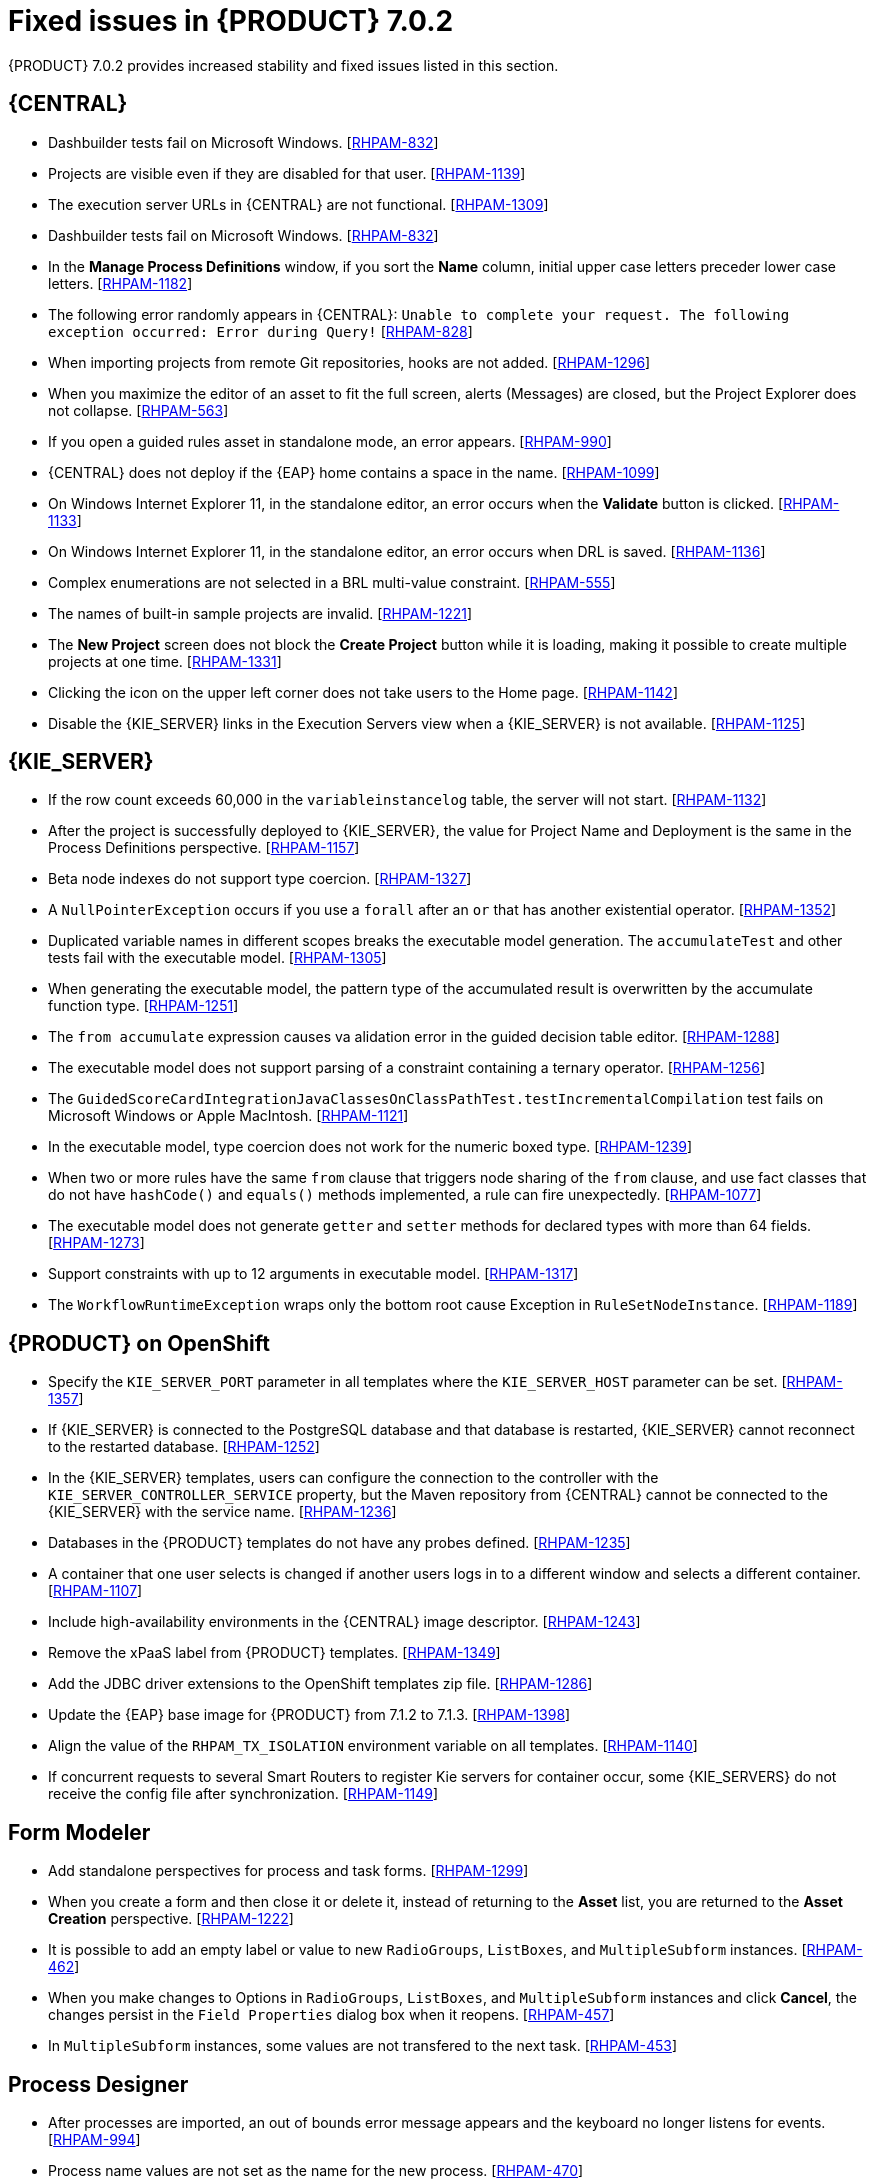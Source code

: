[id='rhpam-702-fixed-issues-con']
= Fixed issues in {PRODUCT} 7.0.2

{PRODUCT} 7.0.2 provides increased stability and fixed issues listed in this section.

//== Installation and migration
//* {PRODUCT} installation fails with a new {EAP} installation. [https://issues.jboss.org/browse/RHDM-394[RHDM-394]]
//* In batch mode, the migration tool waits for a response to the prompt about Pom migration. [RHDM-1001]

== {CENTRAL}
* Dashbuilder tests fail on Microsoft Windows. [https://issues.jboss.org/browse/RHPAM-832[RHPAM-832]]
* Projects are visible even if they are disabled for that user. [https://issues.jboss.org/browse/RHPAM-1139[RHPAM-1139]]
* The execution server URLs in {CENTRAL} are not functional. [https://issues.jboss.org/browse/RHPAM-1309[RHPAM-1309]]
* Dashbuilder tests fail on Microsoft Windows. [https://issues.jboss.org/browse/RHPAM-832[RHPAM-832]]
* In the *Manage Process Definitions* window, if you sort the *Name* column, initial upper case letters preceder lower case letters. [https://issues.jboss.org/browse/RHPAM-1182[RHPAM-1182]]
* The following error randomly appears in {CENTRAL}: `Unable to complete your request. The following exception occurred: Error during Query!`  [https://issues.jboss.org/browse/RHPAM-828[RHPAM-828]]
* When importing projects from remote Git repositories, hooks are not added. [https://issues.jboss.org/browse/RHPAM-1296[RHPAM-1296]]
* When you maximize the editor of an asset to fit the full screen, alerts (Messages) are closed, but the Project Explorer does not collapse. [https://issues.jboss.org/browse/RHPAM-563[RHPAM-563]]
* If you open a guided rules asset in standalone mode, an error appears. [https://issues.jboss.org/browse/RHPAM-990[RHPAM-990]]
* {CENTRAL} does not deploy if the {EAP} home contains a space in the name. [https://issues.jboss.org/browse/RHPAM-1099[RHPAM-1099]]
* On Windows Internet Explorer 11, in the standalone editor, an error occurs when the *Validate* button is clicked. [https://issues.jboss.org/browse/RHPAM-1133[RHPAM-1133]]
* On Windows Internet Explorer 11, in the standalone editor, an error occurs when DRL is saved. [https://issues.jboss.org/browse/RHPAM-1136[RHPAM-1136]]
* Complex enumerations are not selected in a BRL multi-value constraint. [https://issues.jboss.org/browse/RHPAM-555[RHPAM-555]]
* The names of built-in sample projects are invalid. [https://issues.jboss.org/browse/RHPAM-1221[RHPAM-1221]]
* The *New Project* screen does not block the *Create Project* button while it is loading, making it possible to create multiple projects at one time. [https://issues.jboss.org/browse/RHPAM-1331[RHPAM-1331]]
* Clicking the icon on the upper left corner does not take users to the Home page. [https://issues.jboss.org/browse/RHPAM-1142[RHPAM-1142]]
* Disable the {KIE_SERVER} links in the Execution Servers view when a {KIE_SERVER} is not available. [https://issues.jboss.org/browse/RHPAM-1125[RHPAM-1125]]
//* If you set `AsyncMode = "true"`, the execution does not wait on the inclusive converging gateway. [https://issues.jboss.org/browse/RHDM-1346[RHDM-1346]]
//* A missing `import` does not always produce a compilation error in the BPMN2 process. [https://issues.jboss.org/browse/RHDM-1212[RHDM-1212]]
//* It is not possible to migrate a process with a recurring time. [https://issues.jboss.org/browse/RHDM-1122[RHDM-1122]]
//* Task assignment fails if an actor contains a variable with an empty string. [https://issues.jboss.org/browse/RHDM-1209[RHDM-1209]]
//*  `IllegalArgumentException: Unknown node id` error occurs when migrating `MultiInstance`. [https://issues.jboss.org/browse/RHDM-1096[RHDM-1096]]
//*  Project-oriented standalone pages are broken. [https://issues.jboss.org/browse/RHDM-503[RHDM-503]]
//*  In a guided decision table you cannot add a row into table that has a work item. [https://issues.jboss.org/browse/RHDM-666[RHDM-666]]

== {KIE_SERVER}
*  If the row count exceeds 60,000 in the `variableinstancelog` table, the server will not start. [https://issues.jboss.org/browse/RHPAM-1132[RHPAM-1132]]
*  After the project is successfully deployed to {KIE_SERVER}, the value for Project Name and Deployment is the same in the Process Definitions perspective. [https://issues.jboss.org/browse/RHPAM-1157[RHPAM-1157]]
* Beta node indexes do not support type coercion. [https://issues.jboss.org/browse/RHPAM-1327[RHPAM-1327]]
* A `NullPointerException` occurs if you use a `forall` after an `or` that has another existential operator. [https://issues.jboss.org/browse/RHPAM-1352[RHPAM-1352]]
* Duplicated variable names in different scopes breaks the executable model generation. The `accumulateTest` and other tests fail with the executable model. [https://issues.jboss.org/browse/RHPAM-1305[RHPAM-1305]]
* When generating the executable model, the pattern type of the accumulated result is overwritten by the accumulate function type. [https://issues.jboss.org/browse/RHPAM-1251[RHPAM-1251]]
* The `from accumulate` expression causes va alidation error in the guided decision table editor. [https://issues.jboss.org/browse/RHPAM-1288[RHPAM-1288]]
* The executable model does not support parsing of a constraint containing a ternary operator. [https://issues.jboss.org/browse/RHPAM-1256[RHPAM-1256]]
* The `GuidedScoreCardIntegrationJavaClassesOnClassPathTest.testIncrementalCompilation`  test fails on Microsoft Windows or Apple MacIntosh. [https://issues.jboss.org/browse/RHPAM-1121[RHPAM-1121]]
* In the executable model, type coercion does not work for the numeric boxed type. [https://issues.jboss.org/browse/RHPAM-1239[RHPAM-1239]]
* When two or more rules have the same `from` clause that triggers node sharing of the `from` clause, and use fact classes that do not have `hashCode()` and `equals()` methods implemented, a rule can fire unexpectedly. [https://issues.jboss.org/browse/RHPAM-1077[RHPAM-1077]]
* The executable model does not generate `getter` and `setter` methods for declared types with more than 64 fields. [https://issues.jboss.org/browse/RHPAM-1273[RHPAM-1273]]
* Support constraints with up to 12 arguments in executable model. [https://issues.jboss.org/browse/RHPAM-1317[RHPAM-1317]]
* The `WorkflowRuntimeException` wraps only the bottom root cause Exception in `RuleSetNodeInstance`. [https://issues.jboss.org/browse/RHPAM-1189[RHPAM-1189]]

== {PRODUCT} on OpenShift
* Specify the `KIE_SERVER_PORT` parameter in all templates where the `KIE_SERVER_HOST` parameter can be set. [https://issues.jboss.org/browse/RHPAM-1357[RHPAM-1357]]
* If {KIE_SERVER} is connected to the PostgreSQL database and that database is restarted, {KIE_SERVER} cannot reconnect to the restarted database. [https://issues.jboss.org/browse/RHPAM-1252[RHPAM-1252]]
* In the {KIE_SERVER} templates, users can configure the connection to the controller with the `KIE_SERVER_CONTROLLER_SERVICE` property, but the Maven repository from {CENTRAL} cannot be connected to the {KIE_SERVER} with the service name. [https://issues.jboss.org/browse/RHPAM-1236[RHPAM-1236]]
* Databases in the {PRODUCT} templates do not have any probes defined.  [https://issues.jboss.org/browse/RHPAM-1235[RHPAM-1235]]
* A container that one user selects is changed if another users logs in to a different window and selects a different container. [https://issues.jboss.org/browse/RHPAM-1107[RHPAM-1107]]
* Include high-availability environments in the {CENTRAL} image descriptor. [https://issues.jboss.org/browse/RHPAM-1243[RHPAM-1243]]
* Remove the xPaaS label from {PRODUCT} templates. [https://issues.jboss.org/browse/RHPAM-1349[RHPAM-1349]]
* Add the JDBC driver extensions to the OpenShift templates zip file. [https://issues.jboss.org/browse/RHPAM-1286[RHPAM-1286]]
* Update the {EAP} base image for {PRODUCT} from 7.1.2 to 7.1.3. [https://issues.jboss.org/browse/RHPAM-1398[RHPAM-1398]]
* Align the value of the `RHPAM_TX_ISOLATION` environment variable on all templates. [https://issues.jboss.org/browse/RHPAM-1140[RHPAM-1140]]
*  If concurrent requests to several Smart Routers to register Kie servers for container occur, some {KIE_SERVERS} do not receive the config file after synchronization. [https://issues.jboss.org/browse/RHPAM-1149[RHPAM-1149]]

== Form Modeler
* Add standalone perspectives for process and task forms. [https://issues.jboss.org/browse/RHPAM-1299[RHPAM-1299]]
* When you create a form and then close it or delete it, instead of returning to the *Asset* list, you are returned to the *Asset Creation* perspective. [https://issues.jboss.org/browse/RHPAM-1222[RHPAM-1222]]
* It is possible to add an empty label or value to new `RadioGroups`, `ListBoxes`, and `MultipleSubform` instances. [https://issues.jboss.org/browse/RHPAM-462[RHPAM-462]]
* When you make changes to Options in `RadioGroups`, `ListBoxes`, and `MultipleSubform` instances and click *Cancel*, the changes persist in the `Field Properties` dialog box when it reopens. [https://issues.jboss.org/browse/RHPAM-457[RHPAM-457]]
* In `MultipleSubform` instances, some values are not transfered to the next task. [https://issues.jboss.org/browse/RHPAM-453[RHPAM-453]]

== Process Designer
* After processes are imported, an out of bounds error message appears and the keyboard no longer listens for events. [https://issues.jboss.org/browse/RHPAM-994[RHPAM-994]]
* Process name values are not set as the name for the new process. [https://issues.jboss.org/browse/RHPAM-470[RHPAM-470]]
* It is possible to morph from a sub-process into a task type, but it is not possible to morph back to a sub-process. [https://issues.jboss.org/browse/RHPAM-430[RHPAM-430]]
* With Process Designer, a copy of the timer is created when you copy text from the *Name* field to a *Documentation* field. [https://issues.jboss.org/browse/RHPAM-755[RHPAM-755]]
* Authoring shows a false warning about unsaved changes when saving a reusable sub-process. [https://issues.jboss.org/browse/RHPAM-1019[RHPAM-1019]]
* When moving or changing an existing element of a process diagram, the  `An error has occurred while trying to lock this asset` message appears. [https://issues.jboss.org/browse/RHPAM-1250[RHPAM-1250]]
* Provide support for image strips. [https://issues.jboss.org/browse/RHPAM-1281[RHPAM-1281]]
* When you try to clear a diagram, an error occurs. [https://issues.jboss.org/browse/RHPAM-1268[RHPAM-1268]]
* In an ad-hoc process, if you append an event using the quick menu, an error occurs. [https://issues.jboss.org/browse/RHPAM-886[RHPAM-886]]
* KIE playground examples do not display correctly and the process SVG files must be replaced. [https://issues.jboss.org/browse/RHPAM-1174[RHPAM-1174]]
* Users cannot import the mortgages process. [https://issues.jboss.org/browse/RHPAM-1246[RHPAM-1246]]
* Users cannot enable or disable HiDPI from the {CENTRAL} settings menu. [https://issues.jboss.org/browse/RHPAM-1343[RHPAM-1343]] [https://issues.jboss.org/browse/RHPAM-1216[RHPAM-1216]]
* Users cannot permanently set the *Cancel Activity* property. [https://issues.jboss.org/browse/RHPAM-790[RHPAM-790]] 
